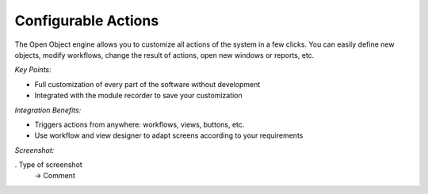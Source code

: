 
Configurable Actions
--------------------

The Open Object engine allows you to customize all actions of the system
in a few clicks. You can easily define new objects, modify workflows, change
the result of actions, open new windows or reports, etc.

*Key Points:*

* Full customization of every part of the software without development
* Integrated with the module recorder to save your customization

*Integration Benefits:*

* Triggers actions from anywhere: workflows, views, buttons, etc.
* Use workflow and view designer to adapt screens according to your requirements

*Screenshot:*

. Type of screenshot
   -> Comment


